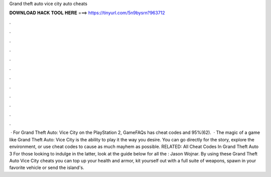 Grand theft auto vice city auto cheats

𝐃𝐎𝐖𝐍𝐋𝐎𝐀𝐃 𝐇𝐀𝐂𝐊 𝐓𝐎𝐎𝐋 𝐇𝐄𝐑𝐄 ===> https://tinyurl.com/5n9bysrn?963712

.

.

.

.

.

.

.

.

.

.

.

.

 · For Grand Theft Auto: Vice City on the PlayStation 2, GameFAQs has cheat codes and 95%(62).  · The magic of a game like Grand Theft Auto: Vice City is the ability to play it the way you desire. You can go directly for the story, explore the environment, or use cheat codes to cause as much mayhem as possible. RELATED: All Cheat Codes In Grand Theft Auto 3 For those looking to indulge in the latter, look at the guide below for all the : Jason Wojnar. By using these Grand Theft Auto Vice City cheats you can top up your health and armor, kit yourself out with a full suite of weapons, spawn in your favorite vehicle or send the island's.